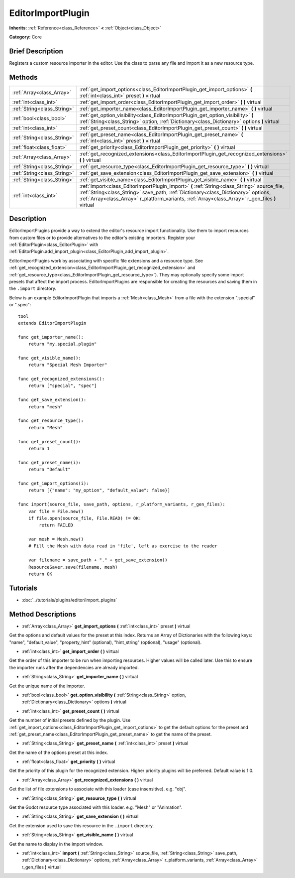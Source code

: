 .. Generated automatically by doc/tools/makerst.py in Godot's source tree.
.. DO NOT EDIT THIS FILE, but the EditorImportPlugin.xml source instead.
.. The source is found in doc/classes or modules/<name>/doc_classes.

.. _class_EditorImportPlugin:

EditorImportPlugin
==================

**Inherits:** :ref:`Reference<class_Reference>` **<** :ref:`Object<class_Object>`

**Category:** Core

Brief Description
-----------------

Registers a custom resource importer in the editor. Use the class to parse any file and import it as a new resource type.

Methods
-------

+------------------------------+--------------------------------------------------------------------------------------------------------------------------------------------------------------------------------------------------------------------------------------------------------------------------------------+
| :ref:`Array<class_Array>`    | :ref:`get_import_options<class_EditorImportPlugin_get_import_options>` **(** :ref:`int<class_int>` preset **)** virtual                                                                                                                                                              |
+------------------------------+--------------------------------------------------------------------------------------------------------------------------------------------------------------------------------------------------------------------------------------------------------------------------------------+
| :ref:`int<class_int>`        | :ref:`get_import_order<class_EditorImportPlugin_get_import_order>` **(** **)** virtual                                                                                                                                                                                               |
+------------------------------+--------------------------------------------------------------------------------------------------------------------------------------------------------------------------------------------------------------------------------------------------------------------------------------+
| :ref:`String<class_String>`  | :ref:`get_importer_name<class_EditorImportPlugin_get_importer_name>` **(** **)** virtual                                                                                                                                                                                             |
+------------------------------+--------------------------------------------------------------------------------------------------------------------------------------------------------------------------------------------------------------------------------------------------------------------------------------+
| :ref:`bool<class_bool>`      | :ref:`get_option_visibility<class_EditorImportPlugin_get_option_visibility>` **(** :ref:`String<class_String>` option, :ref:`Dictionary<class_Dictionary>` options **)** virtual                                                                                                     |
+------------------------------+--------------------------------------------------------------------------------------------------------------------------------------------------------------------------------------------------------------------------------------------------------------------------------------+
| :ref:`int<class_int>`        | :ref:`get_preset_count<class_EditorImportPlugin_get_preset_count>` **(** **)** virtual                                                                                                                                                                                               |
+------------------------------+--------------------------------------------------------------------------------------------------------------------------------------------------------------------------------------------------------------------------------------------------------------------------------------+
| :ref:`String<class_String>`  | :ref:`get_preset_name<class_EditorImportPlugin_get_preset_name>` **(** :ref:`int<class_int>` preset **)** virtual                                                                                                                                                                    |
+------------------------------+--------------------------------------------------------------------------------------------------------------------------------------------------------------------------------------------------------------------------------------------------------------------------------------+
| :ref:`float<class_float>`    | :ref:`get_priority<class_EditorImportPlugin_get_priority>` **(** **)** virtual                                                                                                                                                                                                       |
+------------------------------+--------------------------------------------------------------------------------------------------------------------------------------------------------------------------------------------------------------------------------------------------------------------------------------+
| :ref:`Array<class_Array>`    | :ref:`get_recognized_extensions<class_EditorImportPlugin_get_recognized_extensions>` **(** **)** virtual                                                                                                                                                                             |
+------------------------------+--------------------------------------------------------------------------------------------------------------------------------------------------------------------------------------------------------------------------------------------------------------------------------------+
| :ref:`String<class_String>`  | :ref:`get_resource_type<class_EditorImportPlugin_get_resource_type>` **(** **)** virtual                                                                                                                                                                                             |
+------------------------------+--------------------------------------------------------------------------------------------------------------------------------------------------------------------------------------------------------------------------------------------------------------------------------------+
| :ref:`String<class_String>`  | :ref:`get_save_extension<class_EditorImportPlugin_get_save_extension>` **(** **)** virtual                                                                                                                                                                                           |
+------------------------------+--------------------------------------------------------------------------------------------------------------------------------------------------------------------------------------------------------------------------------------------------------------------------------------+
| :ref:`String<class_String>`  | :ref:`get_visible_name<class_EditorImportPlugin_get_visible_name>` **(** **)** virtual                                                                                                                                                                                               |
+------------------------------+--------------------------------------------------------------------------------------------------------------------------------------------------------------------------------------------------------------------------------------------------------------------------------------+
| :ref:`int<class_int>`        | :ref:`import<class_EditorImportPlugin_import>` **(** :ref:`String<class_String>` source_file, :ref:`String<class_String>` save_path, :ref:`Dictionary<class_Dictionary>` options, :ref:`Array<class_Array>` r_platform_variants, :ref:`Array<class_Array>` r_gen_files **)** virtual |
+------------------------------+--------------------------------------------------------------------------------------------------------------------------------------------------------------------------------------------------------------------------------------------------------------------------------------+

Description
-----------

EditorImportPlugins provide a way to extend the editor's resource import functionality. Use them to import resources from custom files or to provide alternatives to the editor's existing importers. Register your :ref:`EditorPlugin<class_EditorPlugin>` with :ref:`EditorPlugin.add_import_plugin<class_EditorPlugin_add_import_plugin>`.

EditorImportPlugins work by associating with specific file extensions and a resource type. See :ref:`get_recognized_extension<class_EditorImportPlugin_get_recognized_extension>` and :ref:`get_resource_type<class_EditorImportPlugin_get_resource_type>`). They may optionally specify some import presets that affect the import process. EditorImportPlugins are responsible for creating the resources and saving them in the ``.import`` directory.

Below is an example EditorImportPlugin that imports a :ref:`Mesh<class_Mesh>` from a file with the extension ".special" or ".spec":

::

    tool
    extends EditorImportPlugin
    
    func get_importer_name():
        return "my.special.plugin"
    
    func get_visible_name():
        return "Special Mesh Importer"
    
    func get_recognized_extensions():
        return ["special", "spec"]
    
    func get_save_extension():
        return "mesh"
    
    func get_resource_type():
        return "Mesh"
    
    func get_preset_count():
        return 1
    
    func get_preset_name(i):
        return "Default"
    
    func get_import_options(i):
        return [{"name": "my_option", "default_value": false}]
    
    func import(source_file, save_path, options, r_platform_variants, r_gen_files):
        var file = File.new()
        if file.open(source_file, File.READ) != OK:
            return FAILED
    
        var mesh = Mesh.new()
        # Fill the Mesh with data read in 'file', left as exercise to the reader
    
        var filename = save_path + "." + get_save_extension()
        ResourceSaver.save(filename, mesh)
        return OK

Tutorials
---------

- :doc:`../tutorials/plugins/editor/import_plugins`

Method Descriptions
-------------------

.. _class_EditorImportPlugin_get_import_options:

- :ref:`Array<class_Array>` **get_import_options** **(** :ref:`int<class_int>` preset **)** virtual

Get the options and default values for the preset at this index. Returns an Array of Dictionaries with the following keys: "name", "default_value", "property_hint" (optional), "hint_string" (optional), "usage" (optional).

.. _class_EditorImportPlugin_get_import_order:

- :ref:`int<class_int>` **get_import_order** **(** **)** virtual

Get the order of this importer to be run when importing resources. Higher values will be called later. Use this to ensure the importer runs after the dependencies are already imported.

.. _class_EditorImportPlugin_get_importer_name:

- :ref:`String<class_String>` **get_importer_name** **(** **)** virtual

Get the unique name of the importer.

.. _class_EditorImportPlugin_get_option_visibility:

- :ref:`bool<class_bool>` **get_option_visibility** **(** :ref:`String<class_String>` option, :ref:`Dictionary<class_Dictionary>` options **)** virtual

.. _class_EditorImportPlugin_get_preset_count:

- :ref:`int<class_int>` **get_preset_count** **(** **)** virtual

Get the number of initial presets defined by the plugin. Use :ref:`get_import_options<class_EditorImportPlugin_get_import_options>` to get the default options for the preset and :ref:`get_preset_name<class_EditorImportPlugin_get_preset_name>` to get the name of the preset.

.. _class_EditorImportPlugin_get_preset_name:

- :ref:`String<class_String>` **get_preset_name** **(** :ref:`int<class_int>` preset **)** virtual

Get the name of the options preset at this index.

.. _class_EditorImportPlugin_get_priority:

- :ref:`float<class_float>` **get_priority** **(** **)** virtual

Get the priority of this plugin for the recognized extension. Higher priority plugins will be preferred. Default value is 1.0.

.. _class_EditorImportPlugin_get_recognized_extensions:

- :ref:`Array<class_Array>` **get_recognized_extensions** **(** **)** virtual

Get the list of file extensions to associate with this loader (case insensitive). e.g. "obj".

.. _class_EditorImportPlugin_get_resource_type:

- :ref:`String<class_String>` **get_resource_type** **(** **)** virtual

Get the Godot resource type associated with this loader. e.g. "Mesh" or "Animation".

.. _class_EditorImportPlugin_get_save_extension:

- :ref:`String<class_String>` **get_save_extension** **(** **)** virtual

Get the extension used to save this resource in the ``.import`` directory.

.. _class_EditorImportPlugin_get_visible_name:

- :ref:`String<class_String>` **get_visible_name** **(** **)** virtual

Get the name to display in the import window.

.. _class_EditorImportPlugin_import:

- :ref:`int<class_int>` **import** **(** :ref:`String<class_String>` source_file, :ref:`String<class_String>` save_path, :ref:`Dictionary<class_Dictionary>` options, :ref:`Array<class_Array>` r_platform_variants, :ref:`Array<class_Array>` r_gen_files **)** virtual

